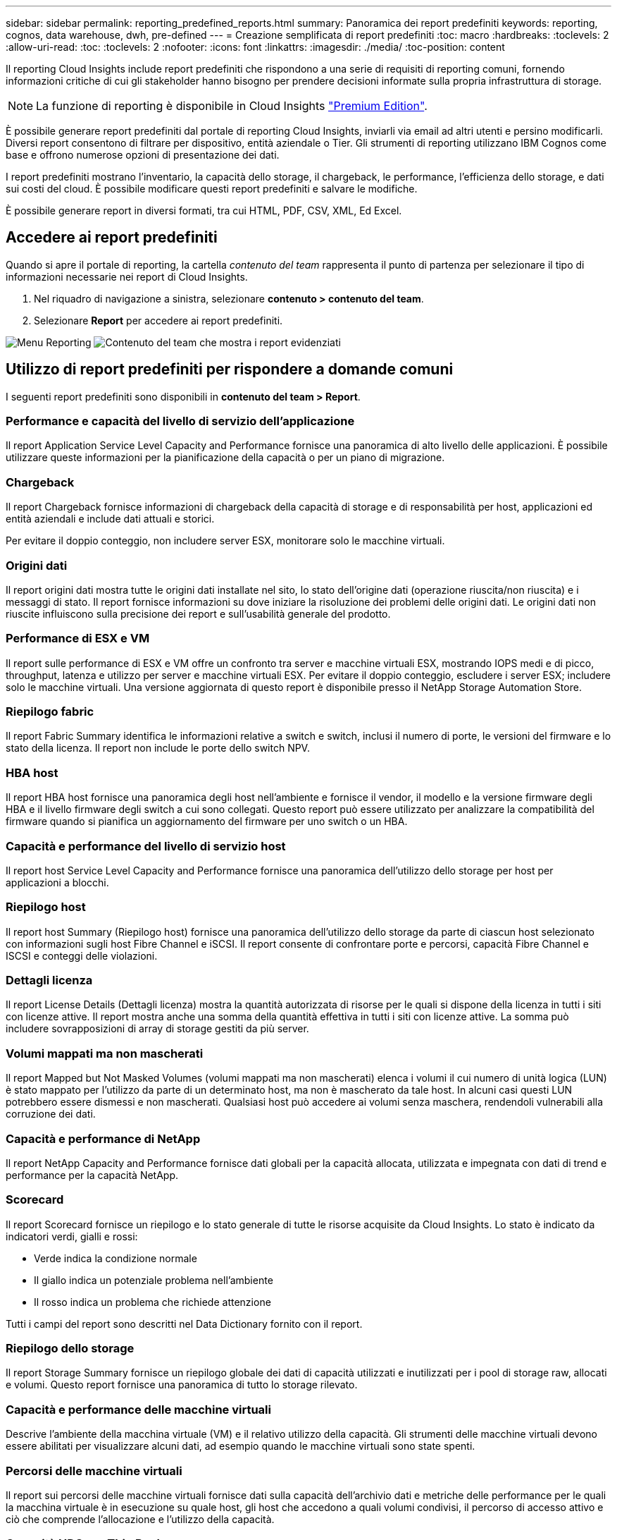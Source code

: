 ---
sidebar: sidebar 
permalink: reporting_predefined_reports.html 
summary: Panoramica dei report predefiniti 
keywords: reporting, cognos, data warehouse, dwh, pre-defined 
---
= Creazione semplificata di report predefiniti
:toc: macro
:hardbreaks:
:toclevels: 2
:allow-uri-read: 
:toc: 
:toclevels: 2
:nofooter: 
:icons: font
:linkattrs: 
:imagesdir: ./media/
:toc-position: content


[role="lead"]
Il reporting Cloud Insights include report predefiniti che rispondono a una serie di requisiti di reporting comuni, fornendo informazioni critiche di cui gli stakeholder hanno bisogno per prendere decisioni informate sulla propria infrastruttura di storage.


NOTE: La funzione di reporting è disponibile in Cloud Insights link:concept_subscribing_to_cloud_insights.html["Premium Edition"].

È possibile generare report predefiniti dal portale di reporting Cloud Insights, inviarli via email ad altri utenti e persino modificarli. Diversi report consentono di filtrare per dispositivo, entità aziendale o Tier. Gli strumenti di reporting utilizzano IBM Cognos come base e offrono numerose opzioni di presentazione dei dati.

I report predefiniti mostrano l'inventario, la capacità dello storage, il chargeback, le performance, l'efficienza dello storage, e dati sui costi del cloud. È possibile modificare questi report predefiniti e salvare le modifiche.

È possibile generare report in diversi formati, tra cui HTML, PDF, CSV, XML, Ed Excel.



== Accedere ai report predefiniti

Quando si apre il portale di reporting, la cartella _contenuto del team_ rappresenta il punto di partenza per selezionare il tipo di informazioni necessarie nei report di Cloud Insights.

. Nel riquadro di navigazione a sinistra, selezionare *contenuto > contenuto del team*.
. Selezionare *Report* per accedere ai report predefiniti.


image:Reporting_Menu.png["Menu Reporting"]
image:Reporting_Team_Content.png["Contenuto del team che mostra i report evidenziati"]



== Utilizzo di report predefiniti per rispondere a domande comuni

I seguenti report predefiniti sono disponibili in *contenuto del team > Report*.



=== Performance e capacità del livello di servizio dell'applicazione

Il report Application Service Level Capacity and Performance fornisce una panoramica di alto livello delle applicazioni. È possibile utilizzare queste informazioni per la pianificazione della capacità o per un piano di migrazione.



=== Chargeback

Il report Chargeback fornisce informazioni di chargeback della capacità di storage e di responsabilità per host, applicazioni ed entità aziendali e include dati attuali e storici.

Per evitare il doppio conteggio, non includere server ESX, monitorare solo le macchine virtuali.



=== Origini dati

Il report origini dati mostra tutte le origini dati installate nel sito, lo stato dell'origine dati (operazione riuscita/non riuscita) e i messaggi di stato. Il report fornisce informazioni su dove iniziare la risoluzione dei problemi delle origini dati. Le origini dati non riuscite influiscono sulla precisione dei report e sull'usabilità generale del prodotto.



=== Performance di ESX e VM

Il report sulle performance di ESX e VM offre un confronto tra server e macchine virtuali ESX, mostrando IOPS medi e di picco, throughput, latenza e utilizzo per server e macchine virtuali ESX. Per evitare il doppio conteggio, escludere i server ESX; includere solo le macchine virtuali. Una versione aggiornata di questo report è disponibile presso il NetApp Storage Automation Store.



=== Riepilogo fabric

Il report Fabric Summary identifica le informazioni relative a switch e switch, inclusi il numero di porte, le versioni del firmware e lo stato della licenza. Il report non include le porte dello switch NPV.



=== HBA host

Il report HBA host fornisce una panoramica degli host nell'ambiente e fornisce il vendor, il modello e la versione firmware degli HBA e il livello firmware degli switch a cui sono collegati. Questo report può essere utilizzato per analizzare la compatibilità del firmware quando si pianifica un aggiornamento del firmware per uno switch o un HBA.



=== Capacità e performance del livello di servizio host

Il report host Service Level Capacity and Performance fornisce una panoramica dell'utilizzo dello storage per host per applicazioni a blocchi.



=== Riepilogo host

Il report host Summary (Riepilogo host) fornisce una panoramica dell'utilizzo dello storage da parte di ciascun host selezionato con informazioni sugli host Fibre Channel e iSCSI. Il report consente di confrontare porte e percorsi, capacità Fibre Channel e ISCSI e conteggi delle violazioni.



=== Dettagli licenza

Il report License Details (Dettagli licenza) mostra la quantità autorizzata di risorse per le quali si dispone della licenza in tutti i siti con licenze attive. Il report mostra anche una somma della quantità effettiva in tutti i siti con licenze attive. La somma può includere sovrapposizioni di array di storage gestiti da più server.



=== Volumi mappati ma non mascherati

Il report Mapped but Not Masked Volumes (volumi mappati ma non mascherati) elenca i volumi il cui numero di unità logica (LUN) è stato mappato per l'utilizzo da parte di un determinato host, ma non è mascherato da tale host. In alcuni casi questi LUN potrebbero essere dismessi e non mascherati. Qualsiasi host può accedere ai volumi senza maschera, rendendoli vulnerabili alla corruzione dei dati.



=== Capacità e performance di NetApp

Il report NetApp Capacity and Performance fornisce dati globali per la capacità allocata, utilizzata e impegnata con dati di trend e performance per la capacità NetApp.



=== Scorecard

Il report Scorecard fornisce un riepilogo e lo stato generale di tutte le risorse acquisite da Cloud Insights. Lo stato è indicato da indicatori verdi, gialli e rossi:

* Verde indica la condizione normale
* Il giallo indica un potenziale problema nell'ambiente
* Il rosso indica un problema che richiede attenzione


Tutti i campi del report sono descritti nel Data Dictionary fornito con il report.



=== Riepilogo dello storage

Il report Storage Summary fornisce un riepilogo globale dei dati di capacità utilizzati e inutilizzati per i pool di storage raw, allocati e volumi. Questo report fornisce una panoramica di tutto lo storage rilevato.



=== Capacità e performance delle macchine virtuali

Descrive l'ambiente della macchina virtuale (VM) e il relativo utilizzo della capacità. Gli strumenti delle macchine virtuali devono essere abilitati per visualizzare alcuni dati, ad esempio quando le macchine virtuali sono state spenti.



=== Percorsi delle macchine virtuali

Il report sui percorsi delle macchine virtuali fornisce dati sulla capacità dell'archivio dati e metriche delle performance per le quali la macchina virtuale è in esecuzione su quale host, gli host che accedono a quali volumi condivisi, il percorso di accesso attivo e ciò che comprende l'allocazione e l'utilizzo della capacità.



=== Capacità HDS per Thin Pool

Il report HDS Capacity by Thin Pool mostra la quantità di capacità utilizzabile in un pool di storage con thin provisioning.



=== Capacità NetApp per aggregato

Il report NetApp Capacity by aggregate mostra lo spazio totale, totale, utilizzato, disponibile e impegnato degli aggregati.



=== Capacità Symmetrix per thick array

Il report Symmetrix Capacity by Thick Array mostra capacità raw, capacità utilizzabile, capacità libera, mappata, mascherata, e capacità libera totale.



=== Capacità di Symmetrix per Thin Pool

Il report Symmetrix Capacity by Thin Pool mostra capacità raw, capacità utilizzabile, capacità utilizzata, capacità libera, percentuale utilizzata, capacità sottoscritta e tasso di abbonamento.



=== XIV capacità per array

Il report XIV Capacity by Array (capacità XIV per array) mostra la capacità utilizzata e inutilizzata per l'array.



=== XIV capacità per pool

Il report XIV Capacity by Pool mostra la capacità utilizzata e inutilizzata per i pool di storage.
